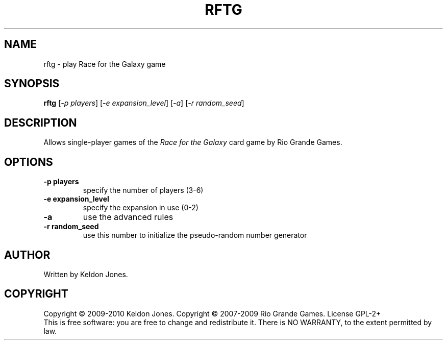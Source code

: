 .TH RFTG "6" "January 2010" "0.6.1" "Games"
.SH NAME
rftg \- play Race for the Galaxy game
.SH SYNOPSIS
.B rftg
[\fI\-p players\fR]
[\fI\-e expansion_level\fR]
[\fI\-a\fR]
[\fI\-r random_seed\fR]
.SH DESCRIPTION
.\" Add any additional description here
.PP
Allows single-player games of the \fIRace for the Galaxy\fR card game by
Rio Grande Games.
.SH OPTIONS
.TP
\fB\-p players\fR
specify the number of players (3-6)
.TP
\fB\-e expansion_level\fR
specify the expansion in use (0-2)
.TP
\fB\-a\fR
use the advanced rules
.TP
\fB\-r random_seed\fR
use this number to initialize the pseudo-random number generator
.SH AUTHOR
Written by Keldon Jones.
.SH COPYRIGHT
Copyright \(co 2009-2010 Keldon Jones.
Copyright \(co 2007-2009 Rio Grande Games.
License GPL-2+
.br
This is free software: you are free to change and redistribute it.
There is NO WARRANTY, to the extent permitted by law.
